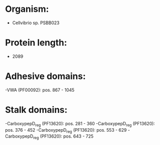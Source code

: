 * Organism:
- Cellvibrio sp. PSBB023
* Protein length:
- 2089
* Adhesive domains:
-VWA (PF00092): pos. 867 - 1045
* Stalk domains:
-CarboxypepD_reg (PF13620): pos. 281 - 360
-CarboxypepD_reg (PF13620): pos. 376 - 452
-CarboxypepD_reg (PF13620): pos. 553 - 629
-CarboxypepD_reg (PF13620): pos. 643 - 725

